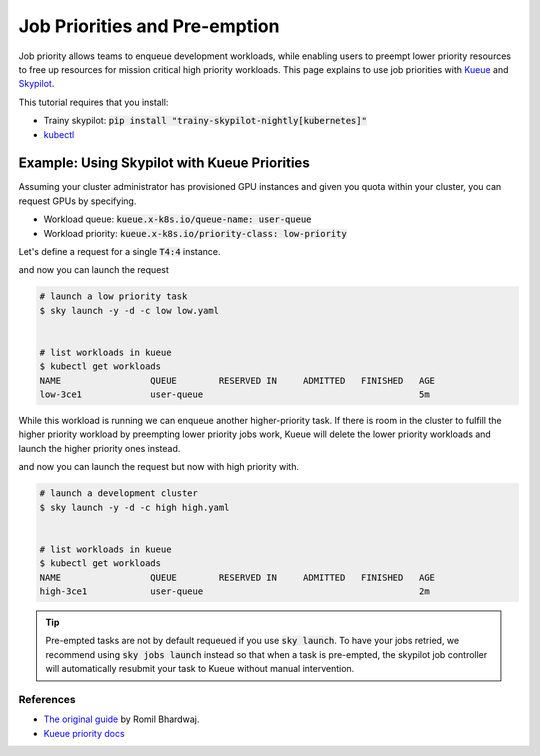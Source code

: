 .. _priorities:

==============================
Job Priorities and Pre-emption
==============================

Job priority allows teams to enqueue development workloads, while enabling users to 
preempt lower priority resources to free up resources for mission critical high priority
workloads. This page explains to use job priorities with `Kueue <https://kueue.sigs.k8s.io/>`_ and `Skypilot <https://skypilot.readthedocs.io/en/latest/>`_.

This tutorial requires that you install:

- Trainy skypilot: :code:`pip install "trainy-skypilot-nightly[kubernetes]"`
- `kubectl <https://kubernetes.io/docs/reference/kubectl/>`_

---------------------------------------------
Example: Using Skypilot with Kueue Priorities
---------------------------------------------

Assuming your cluster administrator has provisioned GPU instances and given you 
quota within your cluster, you can request GPUs by specifying.

- Workload queue: :code:`kueue.x-k8s.io/queue-name: user-queue`
- Workload priority: :code:`kueue.x-k8s.io/priority-class: low-priority`

Let's define a request for a single :code:`T4:4` instance.

.. code-block:: yaml
    :emphasize-lines: 5-6

    # low.yaml
    resources:
        accelerators: T4:4
        labels:
            kueue.x-k8s.io/queue-name: user-queue # this is assigned by your admin
            kueue.x-k8s.io/priority-class: low-priority # specify low priority workload

    run: |
        echo "hi i'm a low priority job"
        sleep 1000000

and now you can launch the request

.. code-block:: console

    # launch a low priority task
    $ sky launch -y -d -c low low.yaml


    # list workloads in kueue
    $ kubectl get workloads
    NAME                 QUEUE        RESERVED IN     ADMITTED   FINISHED   AGE
    low-3ce1             user-queue                                         5m

While this workload is running we can enqueue another higher-priority task. If there is room in the cluster
to fulfill the higher priority workload by preempting lower priority jobs work, Kueue will delete the lower
priority workloads and launch the higher priority ones instead.

.. code-block:: yaml
    :emphasize-lines: 5-6

    # high.yaml
    resources:
        accelerators: T4:4
        labels:
            kueue.x-k8s.io/queue-name: user-queue # this is the same as the queue above
            kueue.x-k8s.io/priority-class: high-priority # specify high-priority workload

    run: |
        echo "hi i'm a high priority job"
        sleep 1000000


and now you can launch the request but now with high priority with.

.. code-block:: console

    # launch a development cluster 
    $ sky launch -y -d -c high high.yaml


    # list workloads in kueue
    $ kubectl get workloads
    NAME                 QUEUE        RESERVED IN     ADMITTED   FINISHED   AGE
    high-3ce1            user-queue                                         2m

.. tip::

    Pre-empted tasks are not by default requeued if you use :code:`sky launch`. To have your jobs retried,
    we recommend using :code:`sky jobs launch` instead so that when a task is pre-empted, the skypilot
    job controller will automatically resubmit your task to Kueue without manual intervention.

References
----------

- `The original guide <https://github.com/skypilot-org/skypilot/tree/k8s_kueue_example/examples/kueue>`_ by Romil Bhardwaj.
- `Kueue priority docs <https://kueue.sigs.k8s.io/docs/concepts/workload_priority_class/>`_

